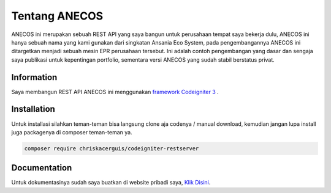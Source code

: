 ###################
Tentang ANECOS
###################

ANECOS ini merupakan sebuah REST API yang saya bangun untuk perusahaan tempat saya bekerja dulu, ANECOS ini hanya sebuah nama yang kami gunakan dari singkatan Ansania Eco System, pada pengembangannya ANECOS ini ditargetkan menjadi sebuah mesin EPR perusahaan tersebut. Ini adalah contoh pengembangan yang dasar dan sengaja saya publikasi untuk kepentingan portfolio, sementara versi ANECOS yang sudah stabil berstatus privat.

*******************
Information
*******************

Saya membangun REST API ANECOS ini menggunakan `framework Codeigniter 3
<https://codeigniter.com/download>`_ .


************
Installation
************

Untuk installasi silahkan teman-teman bisa langsung clone aja codenya / manual download, kemudian jangan lupa install juga packagenya di composer teman-teman ya.

.. code-block:: python

    composer require chriskacerguis/codeigniter-restserver


*******
Documentation
*******

Untuk dokumentasinya sudah saya buatkan di website pribadi saya, `Klik Disini <https://anecos.edod.cloud>`_.